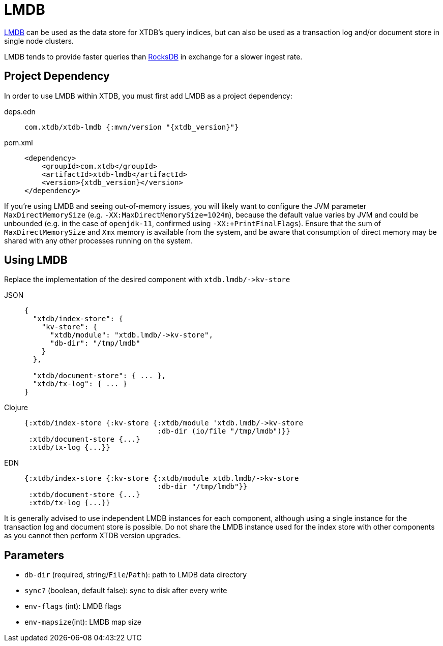 = LMDB
:page-aliases: 1.23.2@reference::lmdb.adoc

https://symas.com/lmdb/[LMDB] can be used as the data store for XTDB's query indices, but can also be used as a transaction log and/or document store in single node clusters.

LMDB tends to provide faster queries than xref:rocksdb.adoc[RocksDB] in exchange for a slower ingest rate.

== Project Dependency

In order to use LMDB within XTDB, you must first add LMDB as a project dependency:

[tabs]
====
deps.edn::
+
[source,clojure, subs=attributes+]
----
com.xtdb/xtdb-lmdb {:mvn/version "{xtdb_version}"}
----

pom.xml::
+
[source,xml, subs=attributes+]
----
<dependency>
    <groupId>com.xtdb</groupId>
    <artifactId>xtdb-lmdb</artifactId>
    <version>{xtdb_version}</version>
</dependency>
----
====

If you're using LMDB and seeing out-of-memory issues, you will likely want to configure the JVM parameter `MaxDirectMemorySize` (e.g. `-XX:MaxDirectMemorySize=1024m`), because the default value varies by JVM and could be unbounded (e.g. in the case of `openjdk-11`, confirmed using `-XX:+PrintFinalFlags`).
Ensure that the sum of `MaxDirectMemorySize` and `Xmx` memory is available from the system, and be aware that consumption of direct memory may be shared with any other processes running on the system.

== Using LMDB

Replace the implementation of the desired component with `+xtdb.lmdb/->kv-store+`

[tabs]
====
JSON::
+
[source,json]
----
{
  "xtdb/index-store": {
    "kv-store": {
      "xtdb/module": "xtdb.lmdb/->kv-store",
      "db-dir": "/tmp/lmdb"
    }
  },

  "xtdb/document-store": { ... },
  "xtdb/tx-log": { ... }
}
----

Clojure::
+
[source,clojure]
----
{:xtdb/index-store {:kv-store {:xtdb/module 'xtdb.lmdb/->kv-store
                               :db-dir (io/file "/tmp/lmdb")}}
 :xtdb/document-store {...}
 :xtdb/tx-log {...}}
----

EDN::
+
[source,clojure]
----
{:xtdb/index-store {:kv-store {:xtdb/module xtdb.lmdb/->kv-store
                               :db-dir "/tmp/lmdb"}}
 :xtdb/document-store {...}
 :xtdb/tx-log {...}}
----
====

It is generally advised to use independent LMDB instances for each component, although using a single instance for the transaction log and document store is possible. Do not share the LMDB instance used for the index store with other components as you cannot then perform XTDB version upgrades.

== Parameters

* `db-dir` (required, string/`File`/`Path`): path to LMDB data directory
* `sync?` (boolean, default false): sync to disk after every write
* `env-flags` (int): LMDB flags
* `env-mapsize`(int): LMDB map size
